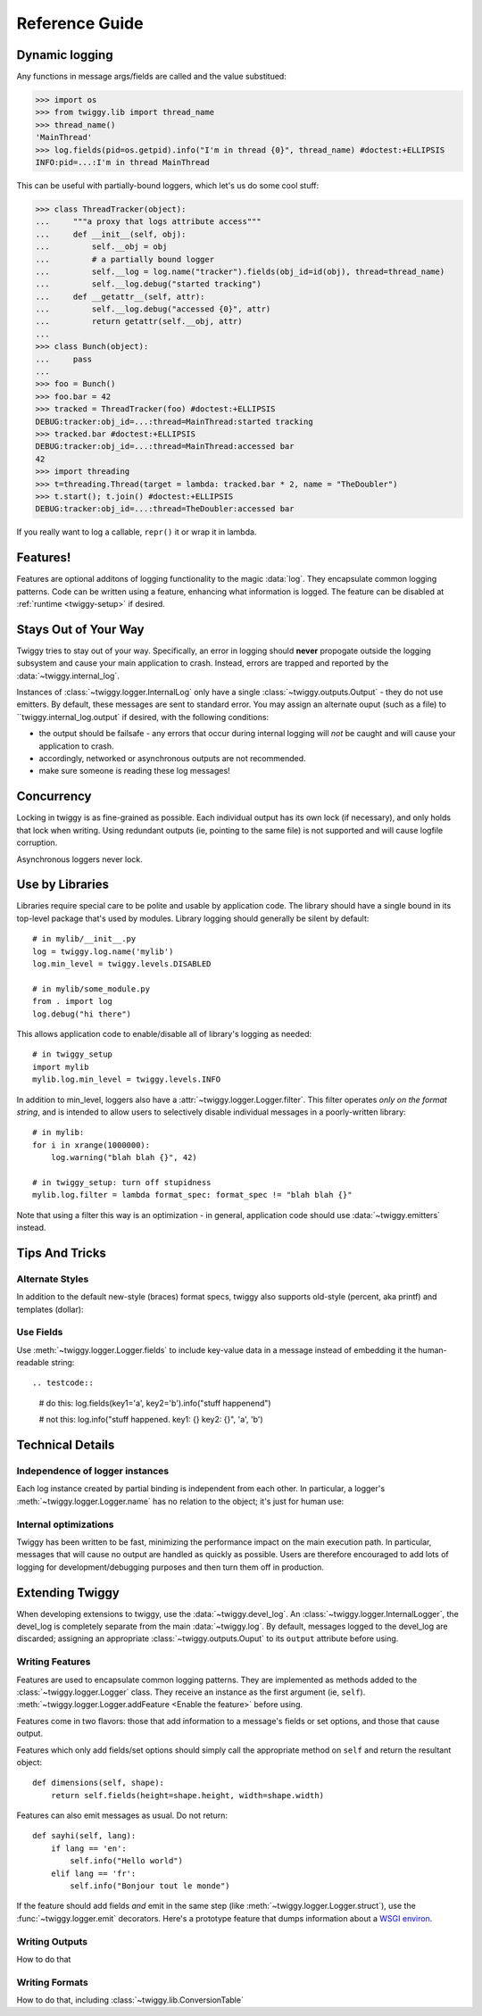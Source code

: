 ##############################
Reference Guide
##############################


.. _dynamic-messages:

******************
Dynamic logging
******************

Any functions in message args/fields are called and the value substitued:

>>> import os
>>> from twiggy.lib import thread_name
>>> thread_name()
'MainThread'
>>> log.fields(pid=os.getpid).info("I'm in thread {0}", thread_name) #doctest:+ELLIPSIS
INFO:pid=...:I'm in thread MainThread

This can be useful with partially-bound loggers, which let's us do some cool stuff:

>>> class ThreadTracker(object):
...     """a proxy that logs attribute access"""
...     def __init__(self, obj):
...         self.__obj = obj
...         # a partially bound logger
...         self.__log = log.name("tracker").fields(obj_id=id(obj), thread=thread_name)
...         self.__log.debug("started tracking")
...     def __getattr__(self, attr):
...         self.__log.debug("accessed {0}", attr)
...         return getattr(self.__obj, attr)
...
>>> class Bunch(object):
...     pass
...
>>> foo = Bunch()
>>> foo.bar = 42
>>> tracked = ThreadTracker(foo) #doctest:+ELLIPSIS
DEBUG:tracker:obj_id=...:thread=MainThread:started tracking
>>> tracked.bar #doctest:+ELLIPSIS
DEBUG:tracker:obj_id=...:thread=MainThread:accessed bar
42
>>> import threading
>>> t=threading.Thread(target = lambda: tracked.bar * 2, name = "TheDoubler")
>>> t.start(); t.join() #doctest:+ELLIPSIS
DEBUG:tracker:obj_id=...:thread=TheDoubler:accessed bar

If you really want to log a callable, ``repr()`` it or wrap it in lambda.

*******************
Features!
*******************
Features are optional additons of logging functionality to the magic :data:`log`. They encapsulate common logging patterns. Code can be written using a feature, enhancing what information is logged. The feature can be disabled at :ref:`runtime <twiggy-setup>` if desired.

.. doctest::

    >>> import twiggy.features.socket
    >>> twiggy.quickSetup()
    >>> twiggy.log.addFeature(twiggy.features.socket.socket)
    >>> import socket
    >>> s = socket.socket(socket.AF_INET, socket.SOCK_STREAM) #doctest:+ELLIPSIS
    <socket._socketobject object at 0x...>
    >>> s.connect(('www.python.org', 80))
    >>> twiggy.log.socket(s).debug("connected")
    DEBUG:host=dinsdale.python.org:ip_addr=82.94.164.162:port=80:service=http:connected
    >>> # turn off the feature - the name is still available
    ... twiggy.log.disableFeature('socket')
    >>> twiggy.log.socket(s).debug("connected")
    DEBUG:connected
    >>> # use a different implementation
    ... twiggy.log.addFeature(twiggy.features.socket.socket_minimal, 'socket')
    >>> twiggy.log.socket(s).debug("connected")
    DEBUG:ip_addr=82.94.164.162:port=80:connected

.. _never-raises:

***********************
Stays Out of Your Way
***********************
Twiggy tries to stay out of your way.  Specifically, an error in logging should **never** propogate outside the logging subsystem and cause your main application to crash. Instead, errors are trapped and reported by the  :data:`~twiggy.internal_log`.

Instances of :class:`~twiggy.logger.InternalLog` only have a single :class:`~twiggy.outputs.Output` - they do not use emitters. By default, these messages are sent to standard error. You may assign an alternate ouput (such as a file) to ``twiggy.internal_log.output` if desired, with the following conditions:

* the output should be failsafe - any errors that occur during internal logging will *not* be caught and will cause your application to crash.
* accordingly, networked or asynchronous outputs are not recommended.
* make sure someone is reading these log messages!

****************
Concurrency
****************
Locking in twiggy is as fine-grained as possible. Each individual output has its own lock (if necessary), and only holds that lock when writing. Using redundant outputs (ie, pointing to the same file) is not supported and will cause logfile corruption.

Asynchronous loggers never lock.

*******************
Use by Libraries
*******************
Libraries require special care to be polite and usable by application code.  The library should have a single bound in its top-level package that's used by modules. Library logging should generally be silent by default::

    # in mylib/__init__.py
    log = twiggy.log.name('mylib')
    log.min_level = twiggy.levels.DISABLED

    # in mylib/some_module.py
    from . import log
    log.debug("hi there")

This allows application code to enable/disable all of library's logging as needed::

    # in twiggy_setup
    import mylib
    mylib.log.min_level = twiggy.levels.INFO

In addition to min_level, loggers also have a :attr:`~twiggy.logger.Logger.filter`. This filter operates *only on the format string*, and is intended to allow users to selectively disable individual messages in a poorly-written library::

    # in mylib:
    for i in xrange(1000000):
        log.warning("blah blah {}", 42)

    # in twiggy_setup: turn off stupidness
    mylib.log.filter = lambda format_spec: format_spec != "blah blah {}"

Note that using a filter this way is an optimization - in general, application code should use :data:`~twiggy.emitters` instead.

********************
Tips And Tricks
********************

.. _alternate-styles:

Alternate Styles
================
In addition to the default new-style (braces) format specs, twiggy also supports old-style (percent, aka printf) and templates (dollar):

.. doctest::

    >>> log.options(style='percent').info('I like %s', "bikes")
    INFO:I like bikes
    >>> log.options(style='dollar').info('$what kill', what='Cars')
    INFO:Cars kill

Use Fields
==========
Use :meth:`~twiggy.logger.Logger.fields` to include key-value data in a message instead of embedding it the human-readable string::

.. testcode::
    # do this:
    log.fields(key1='a', key2='b').info("stuff happenend")

    # not this:
    log.info("stuff happened. key1: {} key2: {}", 'a', 'b')


**********************
Technical Details
**********************

Independence of logger instances
================================
Each log instance created by partial binding is independent from each other. In particular, a logger's :meth:`~twiggy.logger.Logger.name` has no relation to the object; it's just for human use:

.. doctest::

    >>> log.name('bob') is log.name('bob')
    False

Internal optimizations
========================
Twiggy has been written to be fast, minimizing the performance impact on the main execution path. In particular, messages that will cause no output are handled as quickly as possible.  Users are therefore encouraged to add lots of logging for development/debugging purposes and then turn them off in production.

*******************
Extending Twiggy
*******************
When developing extensions to twiggy, use the :data:`~twiggy.devel_log`. An :class:`~twiggy.logger.InternalLogger`, the devel_log is completely separate from the main :data:`~twiggy.log`.  By default, messages logged to the devel_log are discarded; assigning an appropriate :class:`~twiggy.outputs.Ouput` to its ``output`` attribute before using.

Writing Features
===================
Features are used to encapsulate common logging patterns. They are implemented as methods added to the :class:`~twiggy.logger.Logger` class. They receive an instance as the first argument (ie, ``self``). :meth:`~twiggy.logger.Logger.addFeature <Enable the feature>` before using.

Features come in two flavors: those that add information to a message's fields or set options, and those that cause output.

Features which only add fields/set options should simply call the appropriate method on ``self`` and return the resultant object::

    def dimensions(self, shape):
        return self.fields(height=shape.height, width=shape.width)

Features can also emit messages as usual.  Do not return::

    def sayhi(self, lang):
        if lang == 'en':
            self.info("Hello world")
        elif lang == 'fr':
            self.info("Bonjour tout le monde")

.. _wsgi-support::

If the feature should add fields *and* emit in the same step (like :meth:`~twiggy.logger.Logger.struct`), use the :func:`~twiggy.logger.emit` decorators.  Here's a prototype feature that dumps information about a `WSGI environ <http://www.python.org/dev/peps/pep-0333/#environ-variables>`_.

.. testcode::

    from twiggy.logger import emit

    @emit.info
    def dump_wsgi(self, wsgi_environ):
        keys = ['SERVER_PROTOCOL', 'SERVER_PORT', 'SERVER_NAME', 'CONTENT_LENGTH', 'CONTENT_TYPE', 'QUERY_STRING', 'PATH_INFO', 'SCRIPT_NAME', 'REQUEST_METHOD']
        d = {}
        for k in keys:
            d[k] = wsgi_environ.get(k, '')

        for k, v in wsgi_environ.iteritems():
            if k.startswith('HTTP_'):
                k = k[5:].title().replace('_', '-')
                d[k] = v

        return self.name('dumpwsgi').fieldsDict(d)




Writing Outputs
===================
How to do that

Writing Formats
===================
How to do that, including :class:`~twiggy.lib.ConversionTable`

